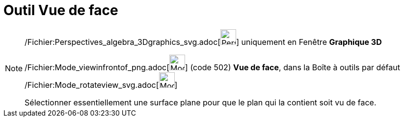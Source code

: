 = Outil Vue de face
:page-en: tools/View_in_front_of_Tool
ifdef::env-github[:imagesdir: /fr/modules/ROOT/assets/images]

[NOTE]
====

/Fichier:Perspectives_algebra_3Dgraphics_svg.adoc[image:32px-Perspectives_algebra_3Dgraphics.svg.png[Perspectives
algebra 3Dgraphics.svg,width=32,height=32]] uniquement en Fenêtre *Graphique 3D*

/Fichier:Mode_viewinfrontof_png.adoc[image:Mode_viewinfrontof.png[Mode viewinfrontof.png,width=32,height=32]] (code 502)
*Vue de face*, dans la Boîte à outils par défaut
/Fichier:Mode_rotateview_svg.adoc[image:32px-Mode_rotateview.svg.png[Mode rotateview.svg,width=32,height=32]]

Sélectionner essentiellement une surface plane pour que le plan qui la contient soit vu de face.

====

